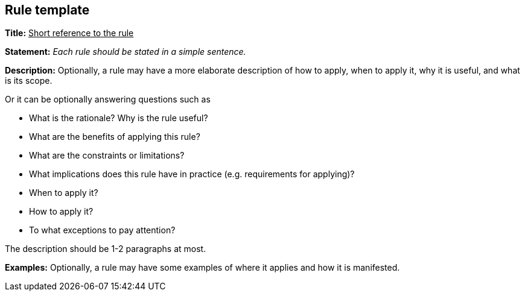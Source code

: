 [[sec:rule-template]]
== Rule template

[background-color="blue"]
*Title:* +++<u>+++Short reference to the rule+++</u>+++ +

[green.background]
*Statement:* _Each rule should be stated in a simple sentence._ +

[grey.background]
*Description:* Optionally, a rule may have a more elaborate description of how to apply, when to apply it, why it is useful, and what is its scope.  +

Or it can be optionally answering questions such as

* What is the rationale? Why is the rule useful?
* What are the benefits of applying this rule?
* What are the constraints or limitations?
* What implications does this rule have in practice (e.g. requirements for applying)?
* When to apply it?
* How to apply it?
* To what exceptions to pay attention?

The description should be 1-2 paragraphs at most.

[pink.background]
*Examples:* Optionally, a rule may have some examples of where it applies and how it is manifested.
